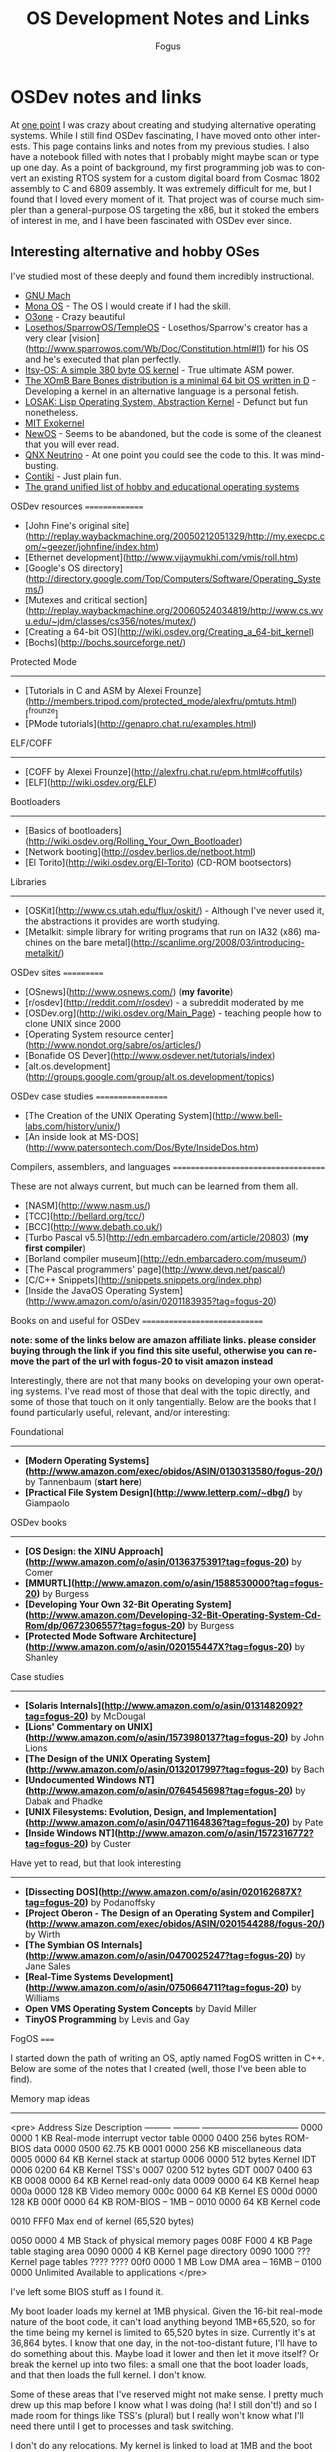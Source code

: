 #+TITLE:     OS Development Notes and Links
#+AUTHOR:    Fogus
#+EMAIL:     me@fogus.me
#+LANGUAGE:  en
#+OPTIONS:   H:3 num:nil toc:2 \n:nil
#+OPTIONS:   TeX:t LaTeX:t skip:nil d:nil todo:t pri:nil

* OSDev notes and links

At [[http://blog.fogus.me/2004/01/16/132/][one point]] I was crazy about creating and studying alternative operating systems.  While I still find OSDev fascinating, I have moved onto other interests.  This page contains links and notes from my previous studies.  I also have a notebook filled with notes that I probably might maybe scan or type up one day.  As a point of background, my first programming job was to convert an existing RTOS system for a custom digital board from Cosmac 1802 assembly to C and 6809 assembly.  It was extremely difficult for me, but I found that I loved every moment of it.  That project was of course much simpler than a general-purpose OS targeting the x86, but it stoked the embers of interest in me, and I have been fascinated with OSDev ever since.

** Interesting alternative and hobby OSes

I've studied most of these deeply and found them incredibly instructional.

- [[http://www.gnu.org/software/hurd/microkernel/mach/gnumach.html][GNU Mach]]
- [[http://monaos.org/][Mona OS]] - The OS I would create if I had the skill.
- [[http://www.o3one.org/][O3one]] - Crazy beautiful
- [[http://www.sparrowos.com/][Losethos/SparrowOS/TempleOS]] - Losethos/Sparrow's creator has a very clear [vision](http://www.sparrowos.com/Wb/Doc/Constitution.html#l1) for his OS and he's executed that plan perfectly.
- [[http://www.retroprogramming.com/2011/03/itsy-os-simple-preemptive-switcher.html][Itsy-OS: A simple 380 byte OS kernel]] - True ultimate ASM power.
- [[http://wiki.xomb.org/index.php?title=XOmB_Bare_Bones][The XOmB Bare Bones distribution is a minimal 64 bit OS written in D]] - Developing a kernel in an alternative language is a personal fetish.
- [[http://losak.sourceforge.net/][LOSAK: Lisp Operating System, Abstraction Kernel]] - Defunct but fun nonetheless.
- [[http://pdos.csail.mit.edu/exo.html][MIT Exokernel]]
- [[http://newos.org/][NewOS]] - Seems to be abandoned, but the code is some of the cleanest that you will ever read.
- [[http://www.swd.de/documents/manuals/neutrino/index_en.html][QNX Neutrino]] - At one point you could see the code to this.  It was mind-busting.
- [[http://www.sics.se/contiki/][Contiki]] - Just plain fun.
- [[http://wiki.osdev.org/Projects][The grand unified list of hobby and educational operating systems]]

OSDev resources
===============

- [John Fine's original site](http://replay.waybackmachine.org/20050212051329/http://my.execpc.com/~geezer/johnfine/index.htm)
- [Ethernet development](http://www.vijaymukhi.com/vmis/roll.htm)
- [Google's OS directory](http://directory.google.com/Top/Computers/Software/Operating_Systems/)
- [Mutexes and critical section](http://replay.waybackmachine.org/20060524034819/http://www.cs.wvu.edu/~jdm/classes/cs356/notes/mutex/)
- [Creating a 64-bit OS](http://wiki.osdev.org/Creating_a_64-bit_kernel)
- [Bochs](http://bochs.sourceforge.net/)

Protected Mode
--------------

- [Tutorials in C and ASM by Alexei Frounze](http://members.tripod.com/protected_mode/alexfru/pmtuts.html)[^frounze]
- [PMode tutorials](http://genapro.chat.ru/examples.html)

ELF/COFF
--------

- [COFF by Alexei Frounze](http://alexfru.chat.ru/epm.html#coffutils)
- [ELF](http://wiki.osdev.org/ELF)

Bootloaders
-----------

- [Basics of bootloaders](http://wiki.osdev.org/Rolling_Your_Own_Bootloader)
- [Network booting](http://osdev.berlios.de/netboot.html)
- [El Torito](http://wiki.osdev.org/El-Torito) (CD-ROM bootsectors)

Libraries
--------

- [OSKit](http://www.cs.utah.edu/flux/oskit/) - Although I've never used it, the abstractions it provides are worth studying.
- [Metalkit: simple library for writing programs that run on IA32 (x86) machines on the bare metal](http://scanlime.org/2008/03/introducing-metalkit/)

OSDev sites
===========

- [OSnews](http://www.osnews.com/) (*my favorite*)
- [r/osdev](http://reddit.com/r/osdev) - a subreddit moderated by me
- [OSDev.org](http://wiki.osdev.org/Main_Page) - teaching people how to clone UNIX since 2000
- [Operating System resource center](http://www.nondot.org/sabre/os/articles/)
- [Bonafide OS Dever](http://www.osdever.net/tutorials/index)
- [alt.os.development](http://groups.google.com/group/alt.os.development/topics)

OSDev case studies
==================

- [The Creation of the UNIX Operating System](http://www.bell-labs.com/history/unix/)
- [An inside look at MS-DOS](http://www.patersontech.com/Dos/Byte/InsideDos.htm)

Compilers, assemblers, and languages
====================================

These are not always current, but much can be learned from them all.

- [NASM](http://www.nasm.us/)
- [TCC](http://bellard.org/tcc/)
- [BCC](http://www.debath.co.uk/)
- [Turbo Pascal v5.5](http://edn.embarcadero.com/article/20803) (*my first compiler*)
- [Borland compiler museum](http://edn.embarcadero.com/museum/)
- [The Pascal programmers' page](http://www.devq.net/pascal/)
- [C/C++ Snippets](http://snippets.snippets.org/index.php)
- [Inside the JavaOS Operating System](http://www.amazon.com/o/asin/0201183935?tag=fogus-20)


Books on and useful for OSDev
=============================

*note: some of the links below are amazon affiliate links.  please consider buying through the link if you find this site useful, otherwise you can remove the part of the url with fogus-20 to visit amazon instead*

Interestingly, there are not that many books on developing your own operating systems.  I've read most of those that deal with the topic directly, and some of those that touch on it only tangentially.  Below are the books that I found particularly useful, relevant, and/or interesting:

Foundational
------------

- *[Modern Operating Systems](http://www.amazon.com/exec/obidos/ASIN/0130313580/fogus-20/)* by Tannenbaum  (**start here**)
- *[Practical File System Design](http://www.letterp.com/~dbg/)* by Giampaolo

OSDev books
-----------

- *[OS Design: the XINU Approach](http://www.amazon.com/o/asin/0136375391?tag=fogus-20)* by Comer
- *[MMURTL](http://www.amazon.com/o/asin/1588530000?tag=fogus-20)* by Burgess
- *[Developing Your Own 32-Bit Operating System](http://www.amazon.com/Developing-32-Bit-Operating-System-Cd-Rom/dp/0672306557?tag=fogus-20)* by Burgess
- *[Protected Mode Software Architecture](http://www.amazon.com/o/asin/020155447X?tag=fogus-20)* by Shanley

Case studies
------------

- *[Solaris Internals](http://www.amazon.com/o/asin/0131482092?tag=fogus-20)* by McDougal
- *[Lions' Commentary on UNIX](http://www.amazon.com/o/asin/1573980137?tag=fogus-20)* by John Lions
- *[The Design of the UNIX Operating System](http://www.amazon.com/o/asin/0132017997?tag=fogus-20)* by Bach
- *[Undocumented Windows NT](http://www.amazon.com/o/asin/0764545698?tag=fogus-20)* by Dabak and Phadke
- *[UNIX Filesystems: Evolution, Design, and Implementation](http://www.amazon.com/o/asin/0471164836?tag=fogus-20)* by Pate
- *[Inside Windows NT](http://www.amazon.com/o/asin/1572316772?tag=fogus-20)* by Custer

Have yet to read, but that look interesting
-------------------------------------------

- *[Dissecting DOS](http://www.amazon.com/o/asin/020162687X?tag=fogus-20)* by Podanoffsky
- *[Project Oberon - The Design of an Operating System and Compiler](http://www.amazon.com/exec/obidos/ASIN/0201544288/fogus-20/)* by Wirth
- *[The Symbian OS Internals](http://www.amazon.com/o/asin/0470025247?tag=fogus-20)* by Jane Sales
- *[Real-Time Systems Development](http://www.amazon.com/o/asin/0750664711?tag=fogus-20)* by Williams
- *Open VMS Operating System Concepts* by David Miller
- *TinyOS Programming* by Levis and Gay


FogOS
=====

I started down the path of writing an OS, aptly named FogOS written in C++.  Below are some of the notes that I created (well, those I've been able to find).

Memory map ideas
----------------

<pre>
Address       Size            Description
---------     ---------       ---------------------------------
0000 0000     1 KB            Real-mode interrupt vector table
0000 0400     256 bytes       ROM-BIOS data
0000 0500     62.75 KB
0001 0000     256 KB          miscellaneous data
0005 0000     64 KB           Kernel stack at startup
0006 0000     512 bytes       Kernel IDT
0006 0200     64 KB           Kernel TSS's
0007 0200     512 bytes       GDT
0007 0400     63 KB
0008 0000     64 KB           Kernel read-only data
0009 0000     64 KB           Kernel heap
000a 0000     128 KB          Video memory
000c 0000     64 KB           Kernel ES
000d 0000     128 KB
000f 0000     64 KB           ROM-BIOS
--  1MB --
0010 0000     64 KB           Kernel code

0010 FFF0     Max end of kernel (65,520 bytes)

0050 0000     4 MB            Stack of physical memory pages
008F F000     4 KB            Page table staging area
0090 0000     4 KB            Kernel page directory
0090 1000     ???             Kernel page tables
???? ????
00f0 0000     1 MB            Low DMA area
-- 16MB --
0100 0000     Unlimited       Available to applications
</pre>

I've left some BIOS stuff as I found it.

My boot loader loads my kernel at 1MB physical. Given the 16-bit real-mode
nature of the boot code, it can't load anything beyond 1MB+65,520, so for
the time being my kernel is limited to 65,520 bytes in size. Currently
it's at 36,864 bytes. I know that one day, in the not-too-distant future,
I'll have to do something about this. Maybe load it lower and then let it
move itself? Or break the kernel up into two files: a small one that the
boot loader loads, and that then loads the full kernel. I don't know.

Some of these areas that I've reserved might not make sense. I pretty much
drew up this map before I know what I was doing (ha! I still don't!) and
so I made room for things like TSS's (plural) but I really won't know what
I'll need there until I get to processes and task switching.

I don't do any relocations. My kernel is linked to load at 1MB and the
boot loader loads it directly there. Every time someone talks about
relocations I wonder what I'm missing. Looking forward to finding out :-)

Architecture
------------

My ideas for a microkernel.  Looking back on FogOS I realize that the kernel was less interesting than the HAL.  I spent a lot of time thinking about the HAL and it's base abstractions.  I actually went down the path of implementing it based on the following image:

![FogOS Overview](http://images.fogus.me/blog/fogos_overview.png "FogOS Overview")

You'll notice that I have a crypto service all the way down in the kernel.  My thinking at the time was that I could gather interesting entropy at the kernel level.  I recall reading some papers about this, but their titles have long since faded.  Anyway, I added at least one hook for the entropy gathering and planned for more.

Booting
-------

Some bits of the implementation of the image above eventually booted!

![Boots](http://images.fogus.me/blog/fogos_001_boot.png "FogOS eventually booted")

And then after adding the HAL, it was still able to boot!

![HAL Boots](http://images.fogus.me/blog/fogos_002_boot.png "FogOS with HAL booted")

... and that is where I left it.[^left]

One day I shall return.


Footnotes
=========

[^frounze]: Alexei Frounze is a hobby OSDev luminary.  It's well-worth studying his code if you're interested in creating your own OS.

[^left]: And this is where 99% of hobby OS practitioners leave it.  :-(
